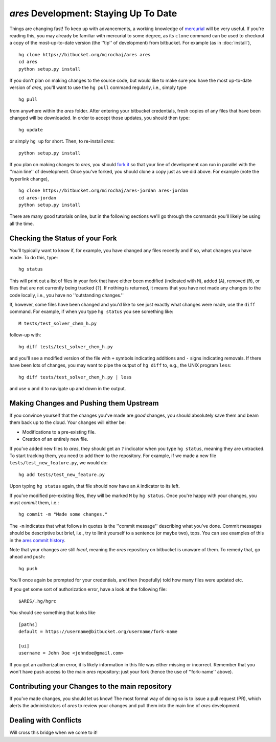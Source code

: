 *ares* Development: Staying Up To Date
======================================
Things are changing fast! To keep up with advancements, a working knowledge of `mercurial <https://mercurial.selenic.com/>`_  will be very useful. If you're reading this, you may already be familiar with mercurial to some degree, as its ``clone`` command can be used to checkout a copy of the most-up-to-date version (the ''tip'' of development) from bitbucket. For example (as in :doc:`install`),  ::

    hg clone https://bitbucket.org/mirochaj/ares ares
    cd ares
    python setup.py install
    
If you don't plan on making changes to the source code, but would like to make sure you have the most up-to-date version of *ares*, you'll want to use the ``hg pull`` command regularly, i.e., simply type ::

    hg pull
    
from anywhere within the *ares* folder. After entering your bitbucket credentials, fresh copies of any files that have been changed will be downloaded. In order to accept those updates, you should then type::

    hg update
    
or simply ``hg up`` for short. Then, to re-install *ares*: ::

    python setup.py install

If you plan on making changes to *ares*, you should `fork it
<https://bitbucket.org/mirochaj/ares/fork>`_ so that your line of development can run in parallel with the ''main line'' of development. Once you've forked, you should clone a copy just as we did above. For example (note the hyperlink change), ::

    hg clone https://bitbucket.org/mirochaj/ares-jordan ares-jordan
    cd ares-jordan
    python setup.py install
    
There are many good tutorials online, but in the following sections we'll go through the commands you'll likely be using all the time. 


Checking the Status of your Fork
--------------------------------
You'll typically want to know if, for example, you have changed any files recently and if so, what changes you have made. To do this, type::

    hg status
    
This will print out a list of files in your fork that have either been modified (indicated with ``M``), added (``A``), removed (``R``), or files that are not currently being tracked (``?``). If nothing is returned, it means that you have not made any changes to the code locally, i.e., you have no ''outstanding changes.''

If, however, some files have been changed and you'd like to see just exactly what changes were made, use the ``diff`` command. For example, if when you type ``hg status`` you see something like::

    M tests/test_solver_chem_h.py
    
follow-up with::

    hg diff tests/test_solver_chem_h.py
    
and you'll see a modified version of the file with ``+`` symbols indicating additions and ``-`` signs indicating removals. If there have been lots of changes, you may want to pipe the output of ``hg diff`` to, e.g., the UNIX program ``less``::

    hg diff tests/test_solver_chem_h.py | less
    
and use ``u`` and ``d`` to navigate up and down in the output.

Making Changes and Pushing them Upstream
----------------------------------------
If you convince yourself that the changes you've made are *good* changes, you should absolutely save them and beam them back up to the cloud. Your changes will either be:

- Modifications to a pre-existing file.
- Creation of an entirely new file.

If you've added new files to *ares*, they should get an ``?`` indicator when you type ``hg status``, meaning they are untracked. To start tracking them, you need to add them to the repository. For example, if we made a new file ``tests/test_new_feature.py``, we would do::
    
    hg add tests/test_new_feature.py

Upon typing ``hg status`` again, that file should now have an ``A`` indicator to its left.

If you've modified pre-existing files, they will be marked ``M`` by ``hg status``. Once you're happy with your changes, you must *commit* them, i.e.::

    hg commit -m "Made some changes."
    
The ``-m`` indicates that what follows in quotes is the ''commit message'' describing what you've done. Commit messages should be descriptive but brief, i.e., try to limit yourself to a sentence (or maybe two), tops. You can see examples of this in the `ares commit history <https://bitbucket.org/mirochaj/ares/commits/all>`_.

Note that your changes are still *local*, meaning the *ares* repository on bitbucket is unaware of them. To remedy that, go ahead and ``push``::

    hg push
    
You'll once again be prompted for your credentials, and then (hopefully) told how many files were updated etc. 

If you get some sort of authorization error, have a look at the following file: ::

    $ARES/.hg/hgrc
    
You should see something that looks like ::

    [paths]
    default = https://username@bitbucket.org/username/fork-name

    [ui]
    username = John Doe <johndoe@gmail.com>
    
If you got an authorization error, it is likely information in this file was either missing or incorrect. Remember that you won't have push access to the main *ares* repository: just your fork (hence the use of ''fork-name'' above). 

Contributing your Changes to the main repository
------------------------------------------------
If you've made changes, you should let us know! The most formal way of doing so is to issue a pull request (PR), which alerts the administrators of *ares* to review your changes and pull them into the main line of *ares* development.

Dealing with Conflicts
----------------------
Will cross this bridge when we come to it!





